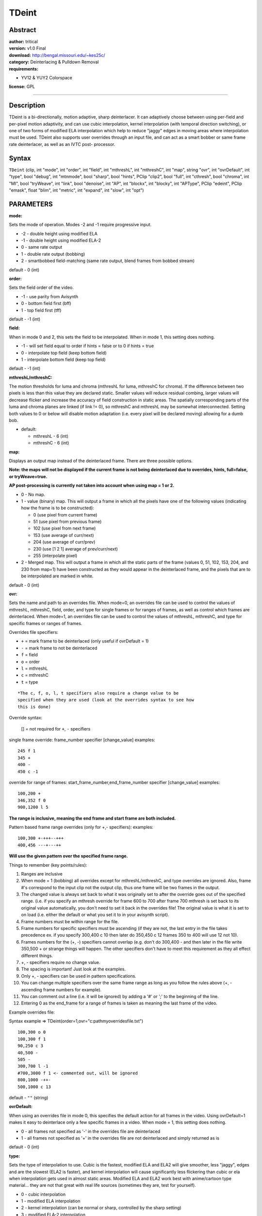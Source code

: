 
TDeint
======


Abstract
--------

| **author:** tritical
| **version:** v1.0 Final
| **download:** `<http://bengal.missouri.edu/~kes25c/>`_
| **category:** Deinterlacing & Pulldown Removal
| **requirements:**

-   YV12 & YUY2 Colorspace

**license:** GPL

--------


Description
-----------

TDeint is a bi-directionally, motion adaptive, sharp deinterlacer. It can
adaptively choose between using per-field and per-pixel motion adaptivity,
and can use cubic interpolation, kernel interpolation (with temporal
direction switching), or one of two forms of modified ELA interpolation which
help to reduce "jaggy" edges in moving areas where interpolation must be
used. TDeint also supports user overrides through an input file, and can act
as a smart bobber or same frame rate deinterlacer, as well as an IVTC post-
processor.


Syntax
------

``TDeint`` (clip, int "mode", int "order", int "field", int "mthreshL", int
"mthreshC", int "map", string "ovr", int "ovrDefault", int "type", bool
"debug", int "mtnmode", bool "sharp", bool "hints", PClip "clip2", bool
"full", int "cthresh", bool "chroma", int "MI", bool "tryWeave", int "link",
bool "denoise", int "AP", int "blockx", int "blocky", int "APType", PClip
"edeint", PClip "emask", float "blim", int "metric", int "expand", int
"slow", int "opt")


PARAMETERS
----------

**mode:**

Sets the mode of operation. Modes -2 and -1 require progressive input.

- -2 - double height using modified ELA
- -1 - double height using modified ELA-2
- 0 - same rate output
- 1 - double rate output (bobbing)
- 2 - smartbobbed field-matching (same rate output, blend frames from
  bobbed stream)

default - 0 (int)

**order:**

Sets the field order of the video.

- -1 - use parity from Avisynth
- 0 - bottom field first (bff)
- 1 - top field first (tff)

default - -1 (int)

**field:**

When in mode 0 and 2, this sets the field to be interpolated. When in mode 1,
this setting does nothing.

- -1 - will set field equal to order if hints = false or to 0 if hints = true
- 0 - interpolate top field (keep bottom field)
- 1 - interpolate bottom field (keep top field)

default - -1 (int)

**mthreshL/mthreshC:**

The motion thresholds for luma and chroma (mthreshL for luma, mthreshC for
chroma). If the difference between two pixels is less than this value they
are declared static. Smaller values will reduce residual combing, larger
values will decrease flicker and increase the accuracy of field construction
in static areas. The spatially corresponding parts of the luma and chroma
planes are linked (if link != 0), so mthreshC and mthreshL may be somewhat
interconnected. Setting both values to 0 or below will disable motion
adaptation (i.e. every pixel will be declared moving) allowing for a dumb
bob.

- default:

  - mthreshL - 6 (int)
  - mthreshC - 6 (int)

**map:**

Displays an output map instead of the deinterlaced frame. There are three
possible options.

**Note: the maps will not be displayed if the current frame is not being
deinterlaced due to overrides, hints, full=false, or tryWeave=true.**

**AP post-processing is currently not taken into account when using map = 1
or 2.**

- 0 - No map.
- 1 - value (binary) map. This will output a frame in which all the
  pixels have one of the following values (indicating how the frame is to
  be constructed):

  - 0 (use pixel from current frame)
  - 51 (use pixel from previous frame)
  - 102 (use pixel from next frame)
  - 153 (use average of curr/next)
  - 204 (use average of curr/prev)
  - 230 (use [1 2 1] average of prev/curr/next)
  - 255 (interpolate pixel)

- 2 - Merged map. This will output a frame in which all the static
  parts of the frame (values 0, 51, 102, 153, 204, and 230 from map=1) have
  been constructed as they would appear in the deinterlaced frame, and the
  pixels that are to be interpolated are marked in white.

default - 0 (int)

**ovr:**

Sets the name and path to an overrides file. When mode=0, an overrides file
can be used to control the values of mthreshL, mthreshC, field, order, and
type for single frames or for ranges of frames, as well as control which
frames are deinterlaced. When mode=1, an overrides file can be used to
control the values of mthreshL, mthreshC, and type for specific frames or
ranges of frames.

Overrides file specifiers:

- ``+`` = mark frame to be deinterlaced (only useful if ovrDefault = 1)
- ``-`` = mark frame to not be deinterlaced
- ``f`` = field
- ``o`` = order
- ``l`` = mthreshL
- ``c`` = mthreshC
- ``t`` = type

::

    *The c, f, o, l, t specifiers also require a change value to be
    specified when they are used (look at the overrides syntax to see how
    this is done)

Override syntax:

    [] = not required for ``+``, ``-`` specifiers

single frame override:
frame_number specifier [change_value]
examples:

::

    245 f 1
    345 +
    400 -
    450 c -1



override for range of frames:
start_frame_number,end_frame_number specifier [change_value]
examples:

::

    100,200 +
    346,352 f 0
    900,1200 l 5



**The range is inclusive, meaning the end frame and start frame are both
included.**

Pattern based frame range overrides (only for +,- specifiers):
examples:

::

    100,300 +-+++--+++
    400,456 ---+---++



**Will use the given pattern over the specified frame range.**

Things to remember (key points/rules):

1.  Ranges are inclusive
2.  When mode = 1 (bobbing) all overrides except for mthreshL/mthreshC,
    and type overrides are ignored. Also, frame #'s correspond to the input
    clip not the output clip, thus one frame will be two frames in the
    output.
3.  The changed value is always set back to what it was originally set to
    after the override goes out of the specified range. (i.e. if you specify
    an mthresh override for frame 600 to 700 after frame 700 mthresh is set
    back to its original value automatically, you don't need to set it back
    in the overrides file! The original value is what it is set to on load
    (i.e. either the default or what you set it to in your avisynth script).
4.  Frame numbers must be within range for the file.
5.  Frame numbers for specific specifiers must be ascending (if they are
    not, the last entry in the file takes precedence ex. if you specify
    300,400 c 10 then later do 350,450 c 12 frames 350 to 400 will use 12 not
    10).
6.  Frames numbers for the (+, -) specifiers cannot overlap (e.g. don't
    do 300,400 - and then later in the file write 350,500 + or strange things
    will happen. The other specifiers don't have to meet this requirement as
    they all effect different things.
7.  +, - specifiers require no change value.
8.  The spacing is important! Just look at the examples.
9.  Only +, - specifiers can be used in pattern specifications.
10. You can change multiple specifiers over the same frame range as long
    as you follow the rules above (+, - ascending frame numbers for example).
11. You can comment out a line (i.e. it will be ignored) by adding a '#'
    or ';' to the beginning of the line.
12. Entering 0 as the end_frame for a range of frames is taken as meaning
    the last frame of the video.

Example overrides file:

Syntax example => TDeint(order=1,ovr="c:\path\myoverridesfile.txt")

::

    100,300 o 0
    100,300 f 1
    90,250 c 3
    40,500 -
    505 -
    300,700 l -1
    #700,3000 f 1 <- commented out, will be ignored
    800,1000 -++-
    500,1000 c 13


default - ``""`` (string)

**ovrDefault:**

When using an overrides file in mode 0, this specifies the default action for
all frames in the video. Using ovrDefault=1 makes it easy to deinterlace only
a few specific frames in a video. When mode = 1, this setting does nothing.

- 0 - all frames not specified as '-' in the overrides file are deinterlaced
- 1 - all frames not specified as '+' in the overrides file are not
  deinterlaced and simply returned as is

default - 0 (int)

**type:**

Sets the type of interpolation to use. Cubic is the fastest, modified ELA and
ELA2 will give smoother, less "jaggy", edges and are the slowest (ELA2 is
faster), and kernel interpolation will cause significantly less flickering
than cubic or ela when interpolation gets used in almost static areas.
Modified ELA and ELA2 work best with anime/cartoon type material... they are
not that great with real life sources (sometimes they are, test for
yourself).

- 0 - cubic interpolation
- 1 - modified ELA interpolation
- 2 - kernel interpolation (can be normal or sharp, controlled by the
  sharp setting)
- 3 - modified ELA-2 interpolation
- 4 - blend interpolation

default - 2 (int)

**debug:**

Will enable debug output, which for each frame will list the values of order,
field, mthreshL, mthreshC, and type if the frame is being deinterlaced. If
the frame is not being deinterlaced (due to user overrides, hints, or
full=false), it will simply say the frame is not being deinterlaced and list
the specific reason. If the output frame is weaved, then debug output will
report which field the current field was weaved with (PREV or NEXT). The
debug information is output using OutputDebugString(). To view the output you
can use `DebugView`_ from Sysinternals.

default - false (bool)

**mtnmode:**

Controls whether a 4 field motion check or a 5 field motion check is used. 5
field will prevent more artifacts and can deal with duplicate interlaced
frames; however, it is quite a bit slower than the 4 field motion check.
Modes 2 and 3 are like 0 and 1 except that in areas where an average of the
prev and next field would have been used in mode 0 or 1, the pixel value from
the most similar field (computed via field differencing) is used instead
(i.e. no averages are used).

- 0 - 4 field check
- 1 - 5 field check
- 2 - 4 field check (no averages, replace with most similar field)
- 3 - 5 field check (no averages, replace with most similar field)

default - 1 (int)

**sharp:**

Controls whether the sharp or normal kernel is used when using kernel
interpolation (type = 2). The sharp kernel includes more pixels and produces
a sharper result but is slightly slower.

- true - use sharp kernel
- false - use normal kernel

default - true (bool)

**hints:**

Read hints from telecide or tfm indicating which frames are interlaced and
which are not if hints are present in the video stream. To make this work you
need to set post=1 in telecide or PP=1 in tfm and put TDeint immediately
afterwards. TDeint will not effect the hints (as long as your video has a
width of at least 64 pixels) in case any filters later on need to read them.
If hints is set to true, but no hints from telecide or tfm are detected in
the video stream, then all frames will be deinterlaced (TDeint will operate
as if hints=false). If you do not specify a value for hints explicitly, then
TDeint will check to see if hints are present in the stream on load and set
hints to true if they are or false if they aren't (i.e. it is automatically
set).

**NOTE: for IVTC post-processing by reading hints it is recommended to use
TDeint in the following fashion making use of the clip2 parameter.**

::

    orig = last
    fieldmatcher()
    TDeint(clip2 = orig)


- true - read hints if present
- false - don't read hints

default - automatically detected on load (bool)

**clip2:**

If using tdeint as a postprocessor for telecide or tfm via the hints
parameter (or any field matcher), incorrect deinterlacing can occur due to
the fact that telecide changes the order of the fields in the original stream
(it is a field matcher after all). This can cause problems in some cases
since TDeint really needs to have the original stream. To work around this,
you can specify a second clip "clip2" for TDeint to do the actual
deinterlacing from.

In a script this is how it would work:

::

    mpeg2source("c:\mysource.d2v")
    orig = last
    telecide(guide=1, order=1, hints=true, post=1)
    tdeint(order=1, clip2=orig)


So TDeint reads the output clip from telecide as usual. When hints indicate
an interlaced frame, it does the deinterlacing of the frame using clip2. This
method also perserves the hints in the output stream so any other filters
that need them later on will still work.

With the addition of full=false, another way to use TDeint as a post-
processor is to have it use its own combed frame detection as follows (this
also allows it to work with any field matcher, not just telecide or tfm):

::

    mpeg2source("c:\mysource.d2v")
    orig = last
    fieldmatcherofchoice()
    tdeint(order=1, full=false, clip2=orig)


default - NULL (PClip)

**full:**

If full is set to true, then all frames are processed as usual. If
full=false, all frames are first checked to see if they are combed. If a
frame isn't combed, then it is returned as is. If a frame is combed, then it
is processed as usual. The parameters that effect combed frame detection are
cthresh, chroma, blockx, blocky, and MI. full=false allows TDeint to be an
ivtc post-processor without the need for hints.

- true - normal processing
- false - check all input frames for combing first

default - true (bool)

**cthresh:**

Area combing threshold used for combed frame detection. It is like dthresh or
dthreshold in telecide() and fielddeinterlace(). This essentially controls
how "strong" or "visible" combing must be to be detected. Good values are
from 6 to 12. If you know your source has a lot of combed frames set this
towards the low end (6-7). If you know your source has very few combed frames
set this higher (10-12). Going much lower than 5 to 6 or much higher than 12
is not recommended.

default - 6 (int)

**blockx:**

Sets the x-axis size of the window used during combed frame detection. This
has to do with the size of the area in which MI number of pixels are required
to be detected as combed for a frame to be declared combed. See the MI
parameter description for more info. Possible values are any number that is a
power of 2 starting at 4 and going to 2048 (e.g. 4, 8, 16, 32, ... 2048).

default - 16 (int)

**blocky:**

Sets the y-axis size of the window used during combed frame detection. This
has to do with the size of the area in which MI number of pixels are required
to be detected as combed for a frame to be declared combed. See the MI
parameter description for more info. Possible values are any number that is a
power of 2 starting at 4 and going to 2048 (e.g. 4, 8, 16, 32, ... 2048).

default - 16 (int)

**chroma:**

Includes chroma combing in the decision about whether a frame is combed. Only
use this if you have one of those weird sources where the chroma can be
temporally separated from the luma (i.e. the chroma moves but the luma
doesn't in a field). Otherwise, it will just help to screw up the decision
most of the time.

- true - include chroma combing
- false - don't

default - false (bool)

**MI:**

The number of required combed pixels inside any of the blockx by blocky sized
blocks on the frame for the frame to be considered combed. While cthresh
controls how "visible" or "strong" the combing must be, this setting controls
how much combing there must be in any localized area (a blockx by blocky
sized window) on the frame. Min setting = 0, max setting = blockx x blocky
(at which point no frames will ever be detected as combed).

default - 64 (int)

**tryWeave:**

If set to true, when TDeint deinterlaces a frame it will first calculate
which field (PREV or NEXT) is most similar to the current field. It will then
weave this field to create a new frame and check this new frame for combing.
If the new frame is not combed, then it returns it. If it is, then it
deinterlaces using the usual per-pixel motion adaptation. Basically, this
setting allows TDeint to try to use per-field motion adaptation instead of
per-pixel motion adaptation where possible.

default - false (bool)

**link:**

Controls how the three planes (Y, U, and V) are linked during comb map
creation. Possible settings:

- 0 - no linking
- 1 - Full linking (each plane to every other)
- 2 - Y to UV (luma to chroma)
- 3 - UV to Y (chroma to luma)

default - 2 (int)

**denoise:**

Controls whether the comb map is denoised or not. True enables denoising,
false disables.

default - false (bool)

**AP:**

Artifact protection threshold. If AP is set to a value greater than or equal
to 0, then before outputting a deinterlaced frame TDeint will scan all weaved
pixels to see if any create a value greater than AP. Any pixels that do will
be interpolated. Use this to help prevent very obvious motion adaptive
related artifacts. A large value for AP is recommended (25+, or as large as
removes the artifacts that can be seen during full-speed playback), as
smaller values will destroy the benefits of motion adaptivity in static,
detailed areas. The AP metric is the same as the cthresh metric... so the
scale is 0-255. At zero everything but completely flat areas will be detected
as combing. At 255 nothing will be detected. Using AP will slow down
processing. Set AP to a value less than 0 or greater than 254 to disable.

default - -1 (disabled) (int)

**APType:**

When AP post-processing is being used (AP is set >= 0 and < 255), APType
controls whether the motion of surrounding pixels should be taken into
account. There are 3 possible settings:

- 0 = Don't take surrounding motion into account. If a weaved pixel
  creates a value that exceeds the AP threshold then it will be
  interpolated.
- 1 = If a weaved pixel creates a value that exceeds the AP threshold
  and at least half of pixels in a 5x5 window centered on that pixel were
  detected as moving then that pixel will be interpolated.
- 2 = Exactly like 1, except instead of 1/2 only 1/3 of the pixels in
  the surrounding 5x5 window must have been detected as moving.

Modes 1 and 2 provide a way to catch more artifacts (low AP values) without
completely sacrificing static areas.

default - 1 (int)

**edeint:**

Allows the specification of an external clip from which to take interpolated
pixels instead of having TDeint use one of its internal interpolation
methods. If a clip is specified, then TDeint will process everything as usual
except that instead of computing interpolated pixels itself it will take the
needed pixels from the corresponding spatial positions in the same frame of
the edeint clip. To disable the use of an edeint clip simply don't specify a
value for edeint.

default - NULL (PClip)

**emask:**

Allows the specification of an external clip from which to take the motion
mask instead of having TDeint build the mask internally. Using this option
makes the following parameters of TDeint have no effect: mthreshL, mthreshC,
mtnmode, denoise, link. The possible values that can be present in the motion
mask frames are defined as follows:

- 10 - Use pixel from current frame
- 20 - Use pixel from previous frame
- 30 - Use pixel from next frame
- 40 - Use avg of pixels from current and next
- 50 - Use avg of pixels from current and previous
- 60 - Interpolate
- 70 - Use [1 2 1] blend of pixels from prev/curr/next

Behavoir is undefined for other values, but they should end up being treated
internally as though they were 60.

default - NULL (PClip)

**blim:**

Sets the maximum difference value for mode 2. If both differences (src-prev
and src-next) are above this value then src is returned as is. Otherwise, src
is blended with either prev or next depending on which is most similar to
src. This value is on a 0.0 to 100.0 scale based on luma plane difference.
Use debug=true to see the difference values generated and the limit value.
The debug output will look like the following:

::

    [5776] TDeint:  frame 0:  d1 = 0  d2 = 0  lim = 1513728

d1 is the src-prev difference and d2 is the src-next difference. lim is the
maximum value translated from the float value into an unsigned long value.
Set blim to a negative value to disable checking (src will always be blended
with either prev or next).

default - -2.0 (float)

**metric:**

Sets which spatial combing metric is used to detect combed pixels. Possible
options:

Assume 5 neighboring pixels (a,b,c,d,e) positioned vertically.

| ``a``
| ``b``
| ``c``
| ``d``
| ``e``


::

    0:  d1 = c - b;
        d2 = c - d;
        if ((d1 > cthresh && d2 > cthresh) || (d1 < -cthresh && d2 < -cthresh))
        {
           if (abs(a+4*c+e-3*(b+d)) > cthresh*6) it's combed;
        }

    1:  val = (b - c) * (d - c);
        if (val > cthresh*cthresh) it's combed;


Metric 0 is what tdeint always used previous to v1.0 RC7. Metric 1 is the
combing metric used in Donald Graft's FieldDeinterlace()/IsCombed() funtions
in decomb.dll.

default - 0 (int)

**expand:**

Sets the number of pixels to expand the comb mask horizontally on each side
of combed pixels. Basically, if expand is greater than 0 then TDeint will
consider all pixels within 'expand' distance horizontally of a detected
combed pixel to be combed as well.

default - 0 (int)

**slow:**

Sets which field matching function is used. These functions match the
corresponding functions in tfm. Possible values:

- 0 - normal (should have the worst accuracy)
- 1 - slower
- 2 - slowest (should have the best accuracy)

default - 1 (int)

**opt:**

Controls which cpu optimizations are used. Possible settings:

- 0 - use c routines
- 1 - use mmx routines
- 2 - use isse routines
- 3 - use sse2 routines
- 4 - auto detect

default - 4 (int)

--------


Example Scripts
---------------

**Same rate deinterlacing:**

::

    mpeg2source()
    tdeint()

**Bobbing:**

::

    mpeg2source()
    tdeint(mode=1)

**Deinterlacing with EEDI2 for interpolation:**

::

    mpeg2source()
    interp = separatefields().selecteven().eedi2()
    tdeint(edeint=interp)

**Bobbing with EEDI2 for interpolation:**

::

    mpeg2source()
    interp = separatefields().eedi2(field=-2)
    tdeint(mode=1,edeint=interp)

**Smartbobbed field-matching (same rate deinterlacing via blending of bobbed
frames):**

::

    mpeg2source()
    tdeint(mode=2)

**Smartbobbed field-matching with EEDI2 for interpolation:**

::

    mpeg2source()
    interp = separatefields().eedi2(field=-2)
    tdeint(mode=2,edeint=interp)

--------

+----------------------------------------------------------------------------------------------------------------------------------------------------------------------------------------------+
| Changelog                                                                                                                                                                                    |
+=============+============+===================================================================================================================================================================+
| v1.0 Final  | 10/16/2006 | - added blend deinterlacing option (type = 4)                                                                                                                     |
|             |            | - changed denoise default to false                                                                                                                                |
|             |            | - pixels detected as moving, but with absolute difference < 4 to both vertical neighbors are no longer automatically weaved (should fix problems with slow fades) |
+-------------+------------+-------------------------------------------------------------------------------------------------------------------------------------------------------------------+
| v1.0 RC8    | 10/04/2006 | - added expand parameter                                                                                                                                          |
|             |            | - added slow parameter and slow=1/2 matching modes from tfm                                                                                                       |
|             |            | - fixed a typo causing mode 2 to crash with yuy2 input                                                                                                            |
+-------------+------------+-------------------------------------------------------------------------------------------------------------------------------------------------------------------+
| v1.0 RC7    | 04/10/2006 | - optimized combed frame detection functions (now matches tivtc)                                                                                                  |
|             |            | - added second spatial combing metric and "metric" parameter (same as tfm and is/showcombeditvtc)                                                                 |
|             |            | - optimized denoise routines                                                                                                                                      |
|             |            | - improved the field comparison routine (now equal to slow=0 in tfm)                                                                                              |
|             |            | - mode 2 uses the field comparison routine instead of full frame subtract for determining the best matching frame (more accurate)                                 |
|             |            | - directly assign frames from emask clip (no need to copy)                                                                                                        |
|             |            | - changed blim default to -2.0 (disabled)                                                                                                                         |
|             |            | - call setcachehints for emask/edeint clips when used                                                                                                             |
+-------------+------------+-------------------------------------------------------------------------------------------------------------------------------------------------------------------+
| v1.0 RC6    | 03/22/2006 | - optimized motion map and field comparison routines                                                                                                              |
|             |            | - added opt parameter                                                                                                                                             |
|             |            | - fixed missing cache in mode 2                                                                                                                                   |
+-------------+------------+-------------------------------------------------------------------------------------------------------------------------------------------------------------------+
| v1.0 RC5    | 03/21/2006 | - fixed mode 2 mmx/isse subtract frames functions (contained paddq sse2 instruction)                                                                              |
+-------------+------------+-------------------------------------------------------------------------------------------------------------------------------------------------------------------+
| v1.0 RC4    | 03/19/2006 | - output MIC values in debug info when tryweave=true or full=false                                                                                                |
|             |            | - added value 70 to emask input                                                                                                                                   |
|             |            | - added mmx versions of isse/sse2 compare/blend routines for mode=2                                                                                               |
|             |            | - refactored/rewrote a lot of the code to clean up and simply things, no changes that effect output... should give a slight speed up                              |
+-------------+------------+-------------------------------------------------------------------------------------------------------------------------------------------------------------------+
| v1.0 RC3    | 03/18/2006 | - Added mode 2 and blim parameter                                                                                                                                 |
+-------------+------------+-------------------------------------------------------------------------------------------------------------------------------------------------------------------+
| v1.0 RC2    | 12/18/2005 | - Added emask parameter                                                                                                                                           |
|             |            | - Fixed edeint not working correctly with mode=1                                                                                                                  |
|             |            | - Changed field=-1 operation when hints=false                                                                                                                     |
+-------------+------------+-------------------------------------------------------------------------------------------------------------------------------------------------------------------+
| v1.0 RC1    | 12/03/2005 | - Added edeint parameter                                                                                                                                          |
+-------------+------------+-------------------------------------------------------------------------------------------------------------------------------------------------------------------+
| v1.0 beta 4 | 08/14/2005 | - SetCacheHints call to diameter instead of radius                                                                                                                |
|             |            | - Fixed type=1 YUY2 interpolation routine giving messed up chroma output (bug was introduced in v1.0 beta 3)                                                      |
+-------------+------------+-------------------------------------------------------------------------------------------------------------------------------------------------------------------+
| v1.0 beta 3 | 05/14/2005 | - Added APType parameter, adds 2 new AP post-processing modes that take surrounding motion into account                                                           |
|             |            | - Small changes (hopefully improvements) to type 3 (ELA-2) interpolation                                                                                          |
+-------------+------------+-------------------------------------------------------------------------------------------------------------------------------------------------------------------+
| v1.0 beta 2 | 04/26/2005 | - Added modes -2 and -1... will upsize vertically by a factor of 2 using ELA or ELA2                                                                              |
|             |            | - Call SetCacheHints in filter constructor                                                                                                                        |
|             |            | - Some small optimizations, should give a very small speed up                                                                                                     |
+-------------+------------+-------------------------------------------------------------------------------------------------------------------------------------------------------------------+
| v1.0 beta 1 | 04/23/2005 | - Added AP threshold and post-processing                                                                                                                          |
|             |            | - Added blockx and blocky for variable window size during combed frame detection                                                                                  |
|             |            | - Changed default MI value to 64 (default window size is now 16x16 = 256 pixels)                                                                                  |
|             |            | - changed default cthresh value to 6                                                                                                                              |
|             |            | - Small change to denoising routine                                                                                                                               |
+-------------+------------+-------------------------------------------------------------------------------------------------------------------------------------------------------------------+
| v0.9.7.2    | 04/20/2005 | - Fixed not correctly using the field information from tfm's hints when acting as a post-processor for it. Also fixed not correctly altering the match info of    |
|             |            |   tfm's hints when acting as a post-processor for it (PP=1 in tfm).                                                                                               |
|             |            | - Improvements to type 3 interpolation, renamed to modified ELA-2                                                                                                 |
+-------------+------------+-------------------------------------------------------------------------------------------------------------------------------------------------------------------+
| v0.9.7.1    | 03/10/2005 | - Fixed not correctly reading hints from newer versions of tivtc and if colorimetry hints were present from dgdecode.                                             |
+-------------+------------+-------------------------------------------------------------------------------------------------------------------------------------------------------------------+
| v0.9.7      | 01/20/2005 | - Added link and denoise parameters, link defaults to 2 and denoise to true                                                                                       |
|             |            | - Added ELA interpolation (tomsmocomp version) as type = 3                                                                                                        |
|             |            | - Hints option can now read hints from tfm as well as telecide                                                                                                    |
|             |            | - map = 2 now sets the chroma pixels that are to be interpolated to 255 and not just the luma                                                                     |
|             |            | - Changed default type value to 2 (kernel interpolation)                                                                                                          |
|             |            | - Changed default tryWeave value to false                                                                                                                         |
+-------------+------------+-------------------------------------------------------------------------------------------------------------------------------------------------------------------+
| v0.9.6      | 10/03/2004 | - Added full parameter, allows for ivtc post-processing. full defaults to true.                                                                                   |
|             |            | - Added cthresh, chroma, and MI parameters... these are used when full=false                                                                                      |
|             |            | - Added tryWeave option, allows TDeint to adaptively switch between per-field and per-pixel motion adaptation. tryWeave defaults to true.                         |
|             |            | - Improved field differencing                                                                                                                                     |
|             |            | - changed mtnmode default to 1                                                                                                                                    |
+-------------+------------+-------------------------------------------------------------------------------------------------------------------------------------------------------------------+
| v0.9.5      | 09/26/2004 | - Sped up mtnmodes 2 and 3, was doing it the hard way and not the easy way...                                                                                     |
+-------------+------------+-------------------------------------------------------------------------------------------------------------------------------------------------------------------+
| v0.9.4      | 09/25/2004 | - Added auto hints detection                                                                                                                                      |
|             |            | - Added mtnmodes 2 and 3                                                                                                                                          |
|             |            | - Added ability to deinterlace from the original stream when using hints via clip2 parameter                                                                      |
|             |            | - Fixed field differencing using the wrong fields doh!                                                                                                            |
+-------------+------------+-------------------------------------------------------------------------------------------------------------------------------------------------------------------+
| v0.9.3      | 09/18/2004 | - Added order = -1 option, will detect parity from avisynth                                                                                                       |
|             |            | - Added hints option for reading telecide hints for interlaced/progressive                                                                                        |
|             |            | - 5 field motion check now includes checks over 4 field distances                                                                                                 |
|             |            | - Fixed a bug in YUY2 type = 1 deinterlacing method                                                                                                               |
+-------------+------------+-------------------------------------------------------------------------------------------------------------------------------------------------------------------+
| v0.9.2      | 09/14/2004 | - Added kernel interpolation and sharp parameter                                                                                                                  |
|             |            | - Added 5 field motion check and mtnmode parameter                                                                                                                |
|             |            | - Changed default motion thresholds to 6                                                                                                                          |
+-------------+------------+-------------------------------------------------------------------------------------------------------------------------------------------------------------------+
| v0.9.1      | 09/12/2004 | - Fixed some really stupid bugs, one motion check was incorrect for the first and last frame of a clip,                                                           |
|             |            |   and mode = 1 would only work for the first half of the video                                                                                                    |
+-------------+------------+-------------------------------------------------------------------------------------------------------------------------------------------------------------------+
| v0.9        | 09/12/2004 | - Initial Release                                                                                                                                                 |
+-------------+------------+-------------------------------------------------------------------------------------------------------------------------------------------------------------------+

$Date: 2006/10/19 19:27:32 $

.. _DebugView: http://www.sysinternals.com/Utilities/DebugView.html

